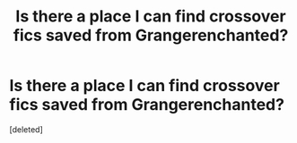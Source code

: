 #+TITLE: Is there a place I can find crossover fics saved from Grangerenchanted?

* Is there a place I can find crossover fics saved from Grangerenchanted?
:PROPERTIES:
:Score: 2
:DateUnix: 1524589365.0
:DateShort: 2018-Apr-24
:FlairText: Fic Search
:END:
[deleted]

